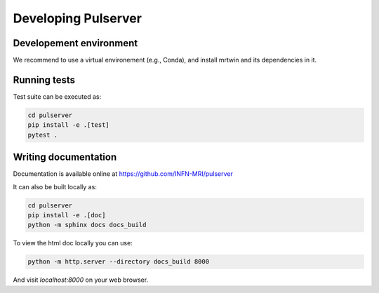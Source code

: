 Developing Pulserver
====================

Developement environment
------------------------

We recommend to use a virtual environement (e.g., Conda), and install mrtwin and its dependencies in it.


Running tests
-------------

Test suite can be executed as:
    
.. code-block:: bash

    cd pulserver 
    pip install -e .[test]
    pytest .

Writing documentation
---------------------

Documentation is available online at https://github.com/INFN-MRI/pulserver

It can also be built locally as:

.. code-block:: bash

    cd pulserver
    pip install -e .[doc]
    python -m sphinx docs docs_build

To view the html doc locally you can use:

.. code-block:: bash

    python -m http.server --directory docs_build 8000

And visit `localhost:8000` on your web browser.
